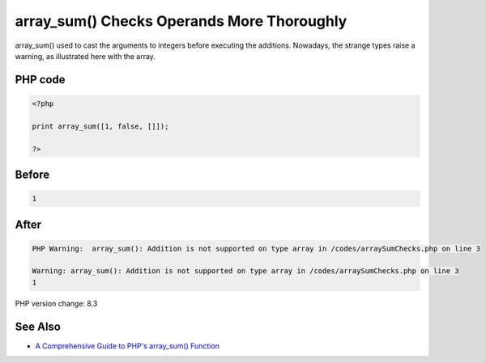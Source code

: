 .. _`array_sum()-checks-operands-more-thoroughly`:

array_sum() Checks Operands More Thoroughly
===========================================
array_sum() used to cast the arguments to integers before executing the additions. Nowadays, the strange types raise a warning, as illustrated here with the array. 

PHP code
________
.. code-block:: php

   <?php
   
   print array_sum([1, false, []]);
   
   ?>

Before
______
.. code-block:: output

   1

After
______
.. code-block:: output

   PHP Warning:  array_sum(): Addition is not supported on type array in /codes/arraySumChecks.php on line 3
   
   Warning: array_sum(): Addition is not supported on type array in /codes/arraySumChecks.php on line 3
   1


PHP version change: 8.3

See Also
________

* `A Comprehensive Guide to PHP's array_sum() Function <https://reintech.io/blog/a-comprehensive-guide-to-phps-array-sum-function>`_


